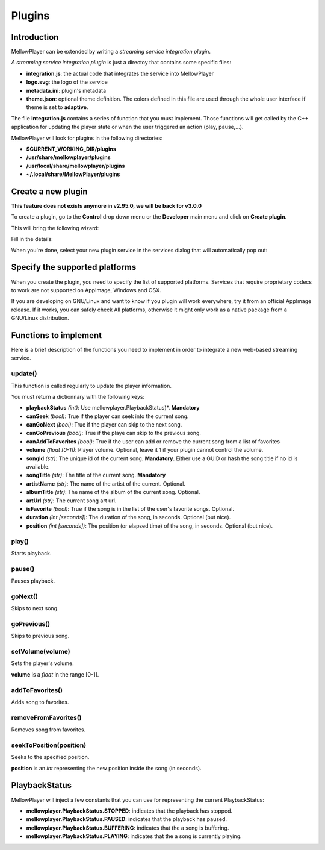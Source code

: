Plugins
=======

Introduction
------------

MellowPlayer can be extended by writing a *streaming service integration plugin*.

*A streaming service integration plugin* is just a directoy that contains some specific files:

- **integration.js**: the actual code that integrates the service into MellowPlayer
- **logo.svg**: the logo of the service
- **metadata.ini**: plugin's metadata
- **theme.json**: optional theme definition. The colors defined in this file are used through the whole user interface if theme is set to **adaptive**.

The file **integration.js** contains a series of function that you must implement. Those functions will get called
by the C++ application for updating the player state or when the user triggered an action (play, pause,...).


MellowPlayer will look for plugins in the following directories:

- **$CURRENT_WORKING_DIR/plugins**
- **/usr/share/mellowplayer/plugins**
- **/usr/local/share/mellowplayer/plugins**
- **~/.local/share/MellowPlayer/plugins**


Create a new plugin
-------------------

**This feature does not exists anymore in v2.95.0, we will be back for v3.0.0**

To create a plugin, go to the **Control** drop down menu or the **Developer** main menu and click on **Create plugin**. 

This will bring the following wizard:

.. image:: ../_static/wizard_new_plugin_01.png
    :align: center

Fill in the details:

.. image:: ../_static/wizard_new_plugin_02.png
    :align: center


When you're done, select your new plugin service in the services dialog that will automatically pop out:

.. image:: ../_static/wizard_new_plugin_03.png
    :align: center

Specify the supported platforms
-------------------------------

When you create the plugin, you need to specify the list of supported platforms. Services that require proprietary
codecs to work are not supported on AppImage, Windows and OSX.

If you are developing on GNU/Linux and want to know if you plugin will work everywhere, try it from an official
AppImage release. If it works, you can safely check All platforms, otherwise it might only work as a native package
from a GNU/Linux distribution.


Functions to implement
----------------------

Here is a brief description of the functions you need to implement in order to 
integrate a new web-based streaming service.

update()
++++++++

This function is called regularly to update the player information.

You must return a dictionnary with the following keys:

- **playbackStatus** *(int)*: Use mellowplayer.PlaybackStatus)*. **Mandatory**
- **canSeek** *(bool)*: True if the player can seek into the current song.
- **canGoNext** *(bool)*: True if the player can skip to the next song.
- **canGoPrevious** *(bool)*: True if the playe can skip to the previous song.
- **canAddToFavorites** *(bool)*: True if the user can add or remove the current song from a list of favorites
- **volume** *(float [0-1])*: Player volume. Optional, leave it 1 if your plugin cannot control the volume.
- **songId** *(str)*: The unique id of the current song. **Mandatory**. Either use a GUID or hash the song title if no id is available.
- **songTitle** *(str)*: The title of the current song. **Mandatory**
- **artistName** *(str)*: The name of the artist of the current. Optional.
- **albumTitle** *(str)*: The name of the album of the current song. Optional.
- **artUrl** *(str)*: The current song art url.
- **isFavorite** *(bool)*: True if the song is in the list of the user's favorite songs. Optional.
- **duration** *(int [seconds])*: The duration of the song, in seconds. Optional (but nice).
- **position** *(int [seconds])*: The position (or elapsed time) of the song, in seconds. Optional (but nice).

play()
++++++

Starts playback.

pause()
+++++++

Pauses playback.

goNext()
++++++++

Skips to next song.

goPrevious()
++++++++++++

Skips to previous song.

setVolume(volume)
+++++++++++++++++

Sets the player's volume.
  
**volume** is a *float* in the range [0-1].

addToFavorites()
++++++++++++++++

Adds song to favorites.

removeFromFavorites()
+++++++++++++++++++++

Removes song from favorites.

seekToPosition(position)
++++++++++++++++++++++++

Seeks to the specified position. 

**position** is an *int* representing the new position inside the song (in seconds).


PlaybackStatus
--------------

MellowPlayer will inject a few constants that you can use for representing the current PlaybackStatus:

- **mellowplayer.PlaybackStatus.STOPPED**: indicates that the playback has stopped.
- **mellowplayer.PlaybackStatus.PAUSED**: indicates that the playback has paused.
- **mellowplayer.PlaybackStatus.BUFFERING**: indicates that the a song is buffering.
- **mellowplayer.PlaybackStatus.PLAYING**: indicates that the a song is currently playing.
